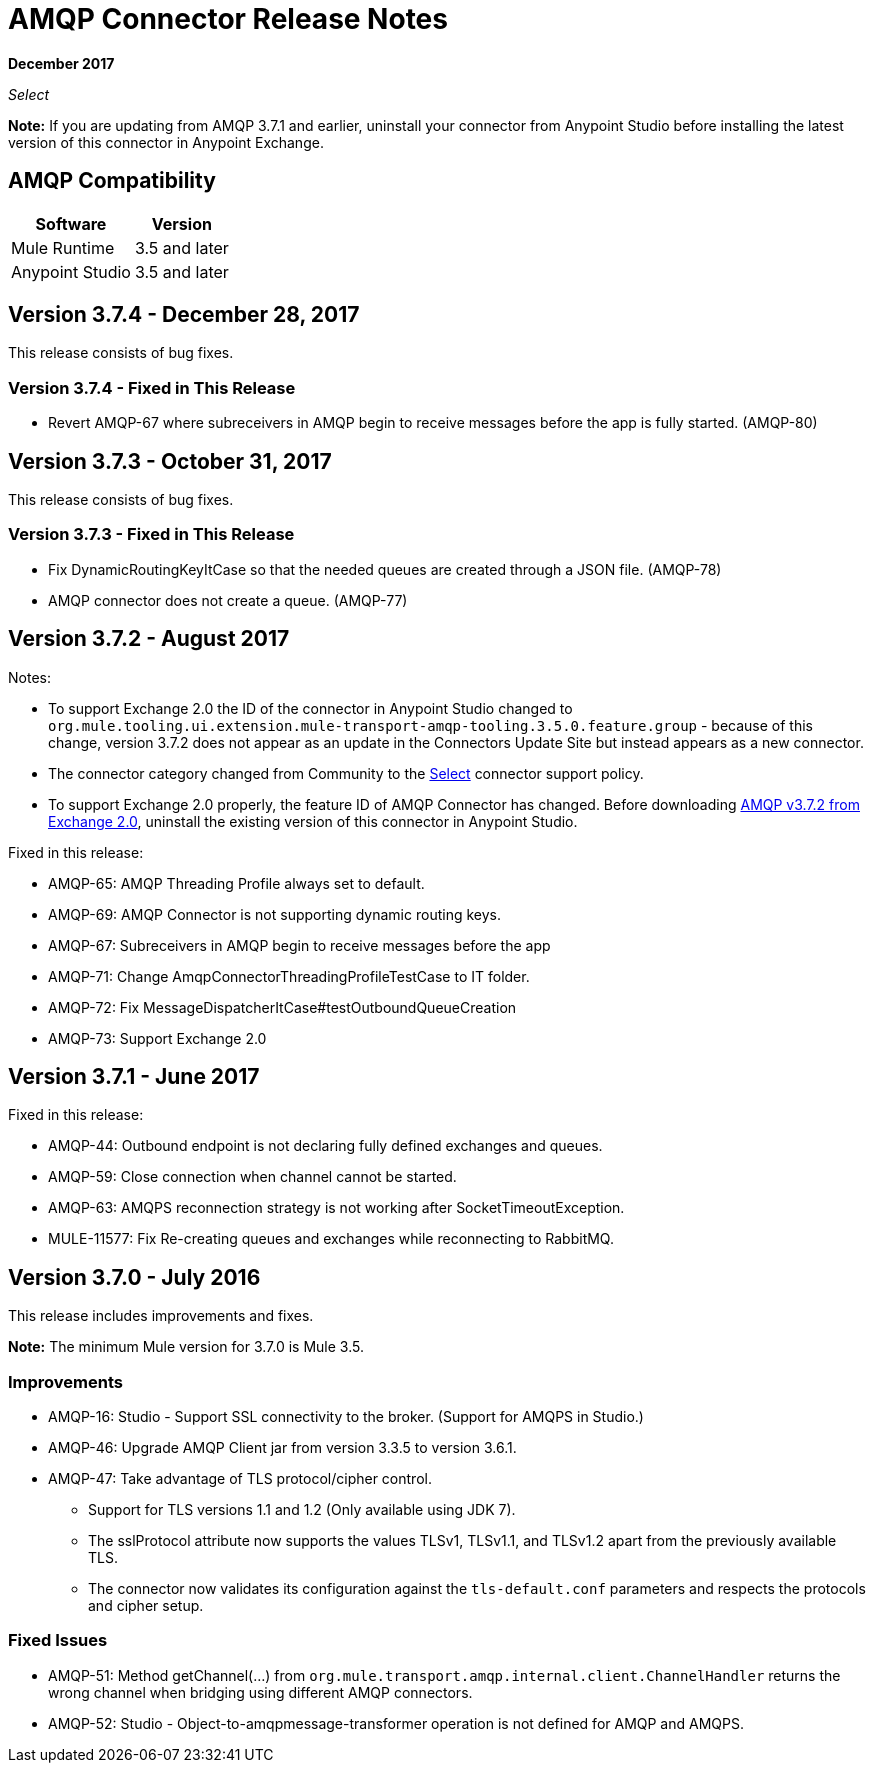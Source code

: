 = AMQP Connector Release Notes
:keywords: amqp, release, notes

*December 2017*

_Select_

*Note:* If you are updating from AMQP 3.7.1 and earlier, uninstall your connector from Anypoint Studio before installing the latest version of this connector in Anypoint Exchange.

== AMQP Compatibility

[%header%autowidth.spread]
|===
|Software |Version
|Mule Runtime |3.5 and later
|Anypoint Studio |3.5 and later
|===

== Version 3.7.4 - December 28, 2017

This release consists of bug fixes.

=== Version 3.7.4 - Fixed in This Release

* Revert AMQP-67 where subreceivers in AMQP begin to receive messages before the app is fully started. (AMQP-80)

== Version 3.7.3 - October 31, 2017

This release consists of bug fixes.

=== Version 3.7.3 - Fixed in This Release

* Fix DynamicRoutingKeyItCase so that the needed queues are created through a JSON file. (AMQP-78)
* AMQP connector does not create a queue. (AMQP-77)

== Version 3.7.2 - August 2017

Notes:

* To support Exchange 2.0 the ID of the connector in Anypoint Studio changed to `org.mule.tooling.ui.extension.mule-transport-amqp-tooling.3.5.0.feature.group` - because of this change, version 3.7.2 does not appear as an update in the Connectors Update Site but instead appears as a new connector.
* The connector category changed from Community to the https://www.mulesoft.com/legal/versioning-back-support-policy#anypoint-connectors[Select] connector support policy.
* To support Exchange 2.0 properly, the feature ID of AMQP Connector has changed. Before downloading  https://anypoint.mulesoft.com/exchange/org.mule.modules/mule-transport-amqp-studio/[AMQP v3.7.2 from Exchange 2.0],  uninstall the existing version of this connector in Anypoint Studio.

Fixed in this release:

* AMQP-65: AMQP Threading Profile always set to default.
* AMQP-69: AMQP Connector is not supporting dynamic routing keys.
* AMQP-67: Subreceivers in AMQP begin to receive messages before the app
* AMQP-71: Change AmqpConnectorThreadingProfileTestCase to IT folder.
* AMQP-72: Fix MessageDispatcherItCase#testOutboundQueueCreation
* AMQP-73: Support Exchange 2.0

== Version 3.7.1 - June 2017

Fixed in this release:

* AMQP-44: Outbound endpoint is not declaring fully defined exchanges and queues.
* AMQP-59: Close connection when channel cannot be started.
* AMQP-63: AMQPS reconnection strategy is not working after SocketTimeoutException.
* MULE-11577: Fix Re-creating queues and exchanges while reconnecting to RabbitMQ.

== Version 3.7.0 - July 2016

This release includes improvements and fixes.

*Note:* The minimum Mule version for 3.7.0 is Mule 3.5.

=== Improvements

* AMQP-16: Studio - Support SSL connectivity to the broker. (Support for AMQPS in Studio.)
* AMQP-46: Upgrade AMQP Client jar from version 3.3.5 to version 3.6.1.
* AMQP-47: Take advantage of TLS protocol/cipher control.
** Support for TLS versions 1.1 and 1.2 (Only available using JDK 7).	
** The sslProtocol attribute now supports the values TLSv1, TLSv1.1, and TLSv1.2 apart from the previously available TLS.
** The connector now validates its configuration against the `tls-default.conf` parameters and respects the protocols and cipher setup.

=== Fixed Issues

* AMQP-51: Method getChannel(...) from `org.mule.transport.amqp.internal.client.ChannelHandler` returns the wrong channel when bridging using different AMQP connectors.
* AMQP-52: Studio - Object-to-amqpmessage-transformer operation is not defined for AMQP and AMQPS.
